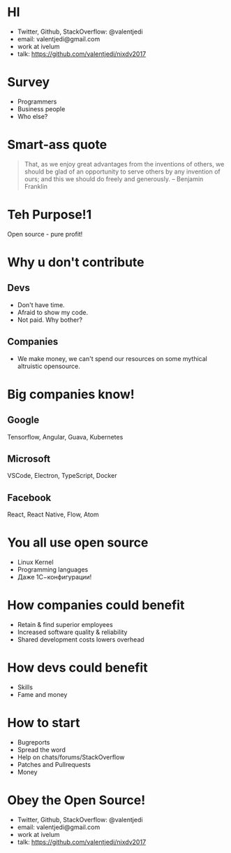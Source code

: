 * HI
- Twitter, Github, StackOverflow: @valentjedi
- email: valentjedi@gmail.com
- work at ivelum
- talk: https://github.com/valentjedi/nixdv2017
* Survey
- Programmers
- Business people
- Who else?
* Smart-ass quote
#+BEGIN_QUOTE
That, as we enjoy great advantages from the inventions of others, we should be glad of an opportunity to serve others by any invention of ours; and this we should do freely and generously. -- Benjamin Franklin
#+END_QUOTE
* Teh Purpose!1
Open source - pure profit!
* Why u don't contribute
** Devs
- Don't have time.
- Afraid to show my code.
- Not paid. Why bother?
** Companies
- We make money, we can't spend our resources on some mythical altruistic opensource.
* Big companies know!
** Google
Tensorflow, Angular, Guava, Kubernetes
** Microsoft
VSCode, Electron, TypeScript, Docker
** Facebook
 React, React Native, Flow, Atom
* You all use open source
- Linux Kernel
- Programming languages
- Даже 1С−конфигурации!
* How companies could benefit
- Retain & find superior employees
- Increased software quality & reliability
- Shared development costs lowers overhead
* How devs could benefit
- Skills
- Fame and money
* How to start
- Bugreports
- Spread the word
- Help on chats/forums/StackOverflow
- Patches and Pullrequests
- Money
* Obey the Open Source!
- Twitter, Github, StackOverflow: @valentjedi
- email: valentjedi@gmail.com
- work at ivelum
- talk: https://github.com/valentjedi/nixdv2017
